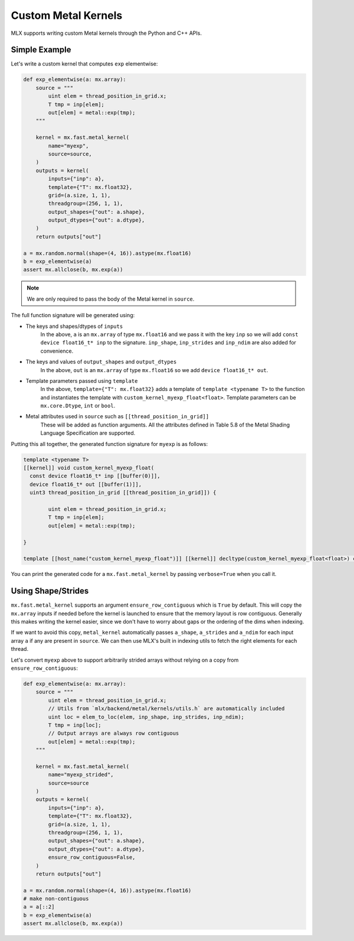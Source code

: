 Custom Metal Kernels
====================

MLX supports writing custom Metal kernels through the Python and C++ APIs.

Simple Example
--------------

Let's write a custom kernel that computes ``exp`` elementwise:

.. code-block:: python

  def exp_elementwise(a: mx.array):
      source = """
          uint elem = thread_position_in_grid.x;
          T tmp = inp[elem];
          out[elem] = metal::exp(tmp);
      """

      kernel = mx.fast.metal_kernel(
          name="myexp",
          source=source,
      )
      outputs = kernel(
          inputs={"inp": a},
          template={"T": mx.float32},
          grid=(a.size, 1, 1),
          threadgroup=(256, 1, 1),
          output_shapes={"out": a.shape},
          output_dtypes={"out": a.dtype},
      )
      return outputs["out"]

  a = mx.random.normal(shape=(4, 16)).astype(mx.float16)
  b = exp_elementwise(a)
  assert mx.allclose(b, mx.exp(a))

.. note::
    We are only required to pass the body of the Metal kernel in ``source``.

The full function signature will be generated using:

* The keys and shapes/dtypes of ``inputs``
    In the above, ``a`` is an ``mx.array`` of type ``mx.float16`` and we pass it with the key ``inp``
    so we will add ``const device float16_t* inp`` to the signature.
    ``inp_shape``, ``inp_strides`` and ``inp_ndim`` are also added for convenience.
* The keys and values of ``output_shapes`` and ``output_dtypes``
    In the above, ``out`` is an ``mx.array`` of type ``mx.float16``
    so we add ``device float16_t* out``.
* Template parameters passed using ``template``
    In the above, ``template={"T": mx.float32}`` adds a template of ``template <typename T>`` to the function
    and instantiates the template with ``custom_kernel_myexp_float<float>``.
    Template parameters can be ``mx.core.Dtype``, ``int`` or ``bool``.
* Metal attributes used in ``source`` such as ``[[thread_position_in_grid]]``
    These will be added as function arguments.
    All the attributes defined in Table 5.8 of the Metal Shading Language Specification are supported.

Putting this all together, the generated function signature for ``myexp`` is as follows:

.. code-block:: cpp

  template <typename T>
  [[kernel]] void custom_kernel_myexp_float(
    const device float16_t* inp [[buffer(0)]],
    device float16_t* out [[buffer(1)]],
    uint3 thread_position_in_grid [[thread_position_in_grid]]) {

          uint elem = thread_position_in_grid.x;
          T tmp = inp[elem];
          out[elem] = metal::exp(tmp);

  }

  template [[host_name("custom_kernel_myexp_float")]] [[kernel]] decltype(custom_kernel_myexp_float<float>) custom_kernel_myexp_float<float>;

You can print the generated code for a ``mx.fast.metal_kernel`` by passing ``verbose=True`` when you call it.

Using Shape/Strides
-------------------

``mx.fast.metal_kernel`` supports an argument ``ensure_row_contiguous`` which is ``True`` by default.
This will copy the ``mx.array`` inputs if needed before the kernel is launched to ensure that the memory layout is row contiguous.
Generally this makes writing the kernel easier, since we don't have to worry about gaps or the ordering of the dims
when indexing.

If we want to avoid this copy, ``metal_kernel`` automatically passes ``a_shape``, ``a_strides`` and ``a_ndim`` for each
input array ``a`` if any are present in ``source``.
We can then use MLX's built in indexing utils to fetch the right elements for each thread.

Let's convert ``myexp`` above to support arbitrarily strided arrays without relying on a copy from ``ensure_row_contiguous``:

.. code-block:: python

  def exp_elementwise(a: mx.array):
      source = """
          uint elem = thread_position_in_grid.x;
          // Utils from `mlx/backend/metal/kernels/utils.h` are automatically included
          uint loc = elem_to_loc(elem, inp_shape, inp_strides, inp_ndim);
          T tmp = inp[loc];
          // Output arrays are always row contiguous
          out[elem] = metal::exp(tmp);
      """

      kernel = mx.fast.metal_kernel(
          name="myexp_strided",
          source=source
      )
      outputs = kernel(
          inputs={"inp": a},
          template={"T": mx.float32},
          grid=(a.size, 1, 1),
          threadgroup=(256, 1, 1),
          output_shapes={"out": a.shape},
          output_dtypes={"out": a.dtype},
          ensure_row_contiguous=False,
      )
      return outputs["out"]

  a = mx.random.normal(shape=(4, 16)).astype(mx.float16)
  # make non-contiguous
  a = a[::2]
  b = exp_elementwise(a)
  assert mx.allclose(b, mx.exp(a))

